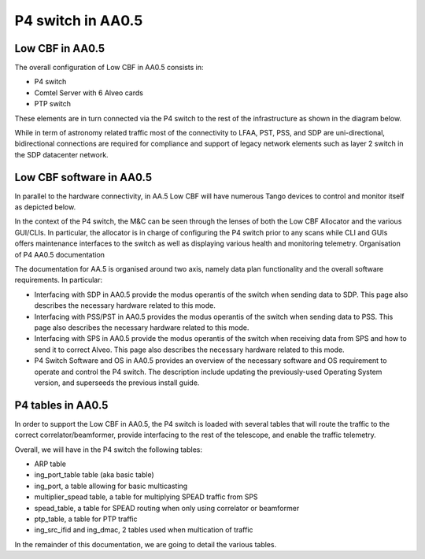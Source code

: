 ******************
P4 switch in AA0.5
******************

Low CBF in AA0.5
################

The overall configuration of Low CBF in AA0.5 consists in:

* P4 switch
* Comtel Server with 6 Alveo cards
* PTP switch

These elements are in turn connected via the P4 switch to the rest of the infrastructure as shown in the diagram below.

.. image:: diagrams/p4_05_overview.png
  :width: 400
  :alt: P4 overview in AA0.5

While in term of astronomy related traffic most of the connectivity to LFAA, PST, PSS, and SDP are uni-directional, bidirectional connections are required for compliance and support of legacy network elements such as layer 2 switch in the SDP datacenter network.


Low CBF software in AA0.5
################

In parallel to the hardware connectivity, in AA.5 Low CBF will have numerous Tango devices to control and monitor itself as depicted below.

.. image:: diagrams/p4_05_software.png
  :width: 400
  :alt: Low CBF software in AA0.5

In the context of the P4 switch, the M&C can be seen through the lenses of both the Low CBF Allocator and the various GUI/CLIs. In particular, the allocator is in charge of configuring the P4 switch prior to any scans while CLI and GUIs offers maintenance interfaces to the switch as well as displaying various health and monitoring telemetry.
Organisation of P4 AA0.5 documentation

The documentation for AA.5 is organised around two axis, namely data plan functionality and the overall software requirements. In particular:

* Interfacing with SDP in AA0.5 provide the modus operantis of the switch when sending data to SDP. This page also describes the necessary hardware related to this mode.
* Interfacing with PSS/PST in AA0.5 provides the modus operantis of the switch when sending data to PSS. This page also describes the necessary hardware related to this mode.
* Interfacing with SPS in AA0.5 provide the modus operantis of the switch when receiving data from SPS and how to send it to correct Alveo. This page also describes the necessary hardware related to this mode.
* P4 Switch Software and OS in AA0.5 provides an overview of the necessary software and OS requirement to operate and control the P4 switch. The description include updating the previously-used Operating System version, and superseeds the previous install guide.

P4 tables in AA0.5
################

In order to support the Low CBF in AA0.5, the P4 switch is loaded with several tables that will
route the traffic to the correct correlator/beamformer, provide interfacing to the rest of the
telescope, and enable the traffic telemetry.

Overall, we will have in the P4 switch the following tables:

* ARP table
* ing_port_table table (aka basic table)
* ing_port, a table allowing for basic multicasting
* multiplier_spead table, a table for multiplying SPEAD traffic from SPS
* spead_table, a table for SPEAD routing when only using correlator or beamformer
* ptp_table, a table for PTP traffic
* ing_src_ifid and ing_dmac, 2 tables used when multication of traffic

In the remainder of this documentation, we are going to detail the various tables.